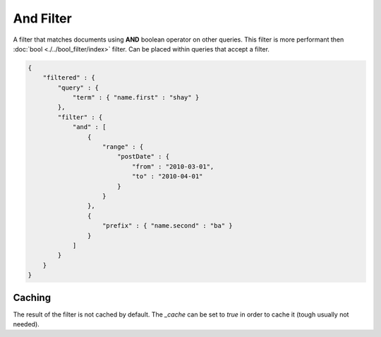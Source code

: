 And Filter
==========

A filter that matches documents using **AND** boolean operator on other queries. This filter is more performant then :doc:`bool <./../bool_filter/index>` filter. Can be placed within queries that accept a filter.


.. code-block:: js


    {
        "filtered" : {
            "query" : {
                "term" : { "name.first" : "shay" }
            },
            "filter" : {
                "and" : [
                    {
                        "range" : { 
                            "postDate" : { 
                                "from" : "2010-03-01",
                                "to" : "2010-04-01"
                            }
                        }
                    },
                    {
                        "prefix" : { "name.second" : "ba" }
                    }
                ]
            }
        }
    }


Caching
-------

The result of the filter is not cached by default. The `_cache` can be set to `true` in order to cache it (tough usually not needed).

